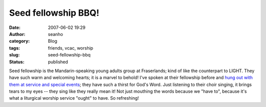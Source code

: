 Seed fellowship BBQ!
####################
:date: 2007-06-02 19:29
:author: seanho
:category: Blog
:tags: friends, vcac, worship
:slug: seed-fellowship-bbq
:status: published

Seed fellowship is the Mandarin-speaking young adults group at
Fraserlands; kind of like the counterpart to LIGHT. They have such warm
and welcoming hearts; it is a marvel to behold! I've spoken at their
fellowship before and \ `hung out with them at service and special
events </2007/mandarin-cny-at-fraserlands>`__; they have such a thirst
for God's Word. Just listening to their choir singing, it brings tears
to my eyes -- they sing like they really mean it! Not just mouthing the
words because we "have to", because it's what a liturgical worship
service "ought" to have. So refreshing!
